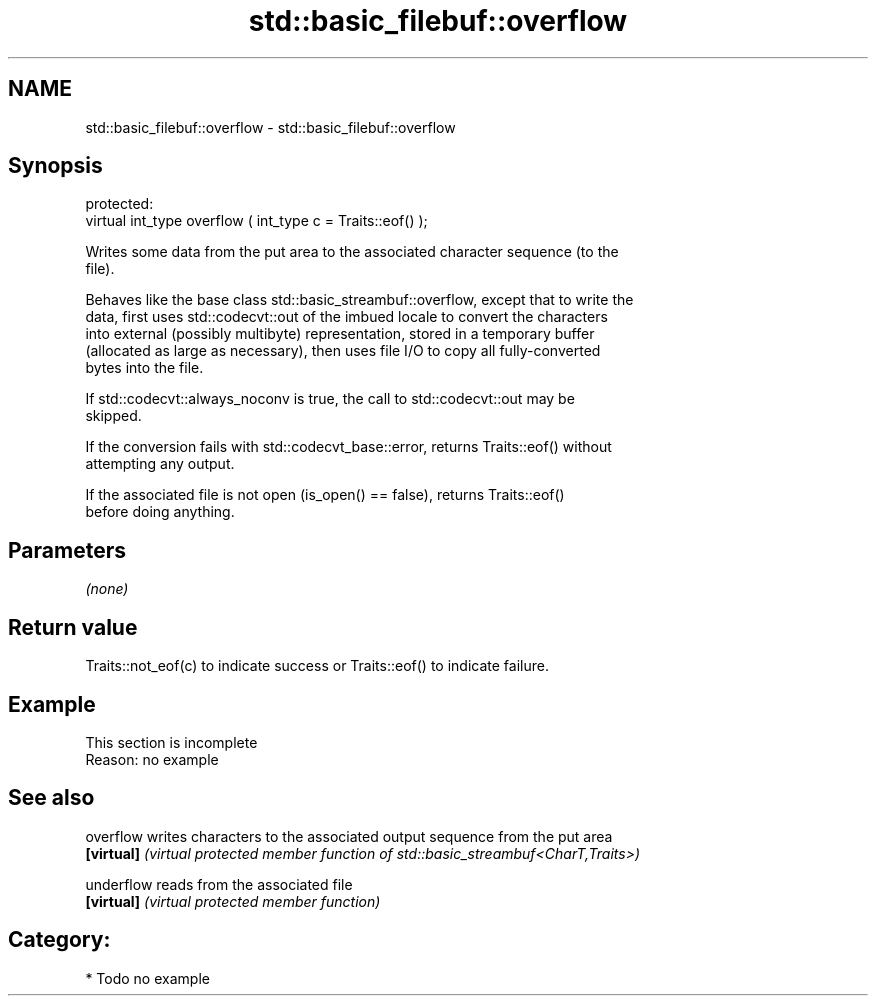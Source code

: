 .TH std::basic_filebuf::overflow 3 "2020.11.17" "http://cppreference.com" "C++ Standard Libary"
.SH NAME
std::basic_filebuf::overflow \- std::basic_filebuf::overflow

.SH Synopsis
   protected:
   virtual int_type overflow ( int_type c = Traits::eof() );

   Writes some data from the put area to the associated character sequence (to the
   file).

   Behaves like the base class std::basic_streambuf::overflow, except that to write the
   data, first uses std::codecvt::out of the imbued locale to convert the characters
   into external (possibly multibyte) representation, stored in a temporary buffer
   (allocated as large as necessary), then uses file I/O to copy all fully-converted
   bytes into the file.

   If std::codecvt::always_noconv is true, the call to std::codecvt::out may be
   skipped.

   If the conversion fails with std::codecvt_base::error, returns Traits::eof() without
   attempting any output.

   If the associated file is not open (is_open() == false), returns Traits::eof()
   before doing anything.

.SH Parameters

   \fI(none)\fP

.SH Return value

   Traits::not_eof(c) to indicate success or Traits::eof() to indicate failure.

.SH Example

    This section is incomplete
    Reason: no example

.SH See also

   overflow  writes characters to the associated output sequence from the put area
   \fB[virtual]\fP \fI(virtual protected member function of std::basic_streambuf<CharT,Traits>)\fP
             
   underflow reads from the associated file
   \fB[virtual]\fP \fI(virtual protected member function)\fP 

.SH Category:

     * Todo no example
